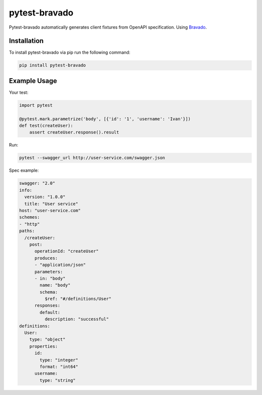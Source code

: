 pytest-bravado
==============

Pytest-bravado automatically generates client fixtures from OpenAPI specification.
Using `Bravado <https://github.com/Yelp/bravado>`__.

Installation
-------------

To install pytest-bravado via pip run the following command:

.. code-block:: bash

    pip install pytest-bravado

Example Usage
-------------

Your test:

.. code-block:: Python

    import pytest

    @pytest.mark.parametrize('body', [{'id': '1', 'username': 'Ivan'}])
    def test(createUser):
        assert createUser.response().result

Run:

.. code-block:: bash

    pytest --swagger_url http://user-service.com/swagger.json

Spec example:

.. code-block:: yaml

    swagger: "2.0"
    info:
      version: "1.0.0"
      title: "User service"
    host: "user-service.com"
    schemes:
    - "http"
    paths:
      /createUser:
        post:
          operationId: "createUser"
          produces:
          - "application/json"
          parameters:
          - in: "body"
            name: "body"
            schema:
              $ref: "#/definitions/User"
          responses:
            default:
              description: "successful"
    definitions:
      User:
        type: "object"
        properties:
          id:
            type: "integer"
            format: "int64"
          username:
            type: "string"